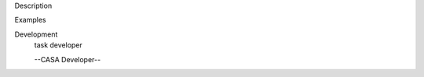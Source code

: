 

.. _Description:

Description
   

.. _Examples:

Examples
   

.. _Development:

Development
   task developer
   
   --CASA Developer--
   
   